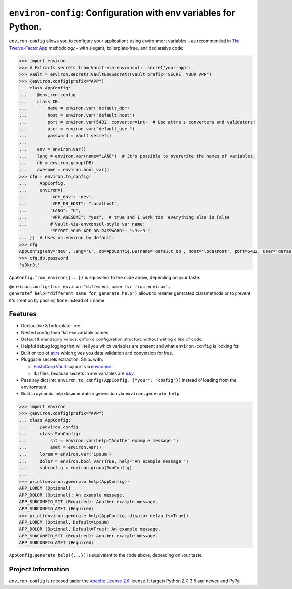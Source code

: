 ================================================================
``environ-config``: Configuration with env variables for Python.
================================================================

.. image:: https://travis-ci.org/hynek/environ-config.svg?branch=master
   :target: https://travis-ci.org/hynek/environ-config
   :alt: CI status

.. image:: https://codecov.io/gh/hynek/environ-config/branch/master/graph/badge.svg
   :target: https://codecov.io/gh/hynek/environ-config
   :alt: Test Coverage

.. image:: https://img.shields.io/badge/code%20style-black-000000.svg
   :target: https://github.com/ambv/black
   :alt: Code style: black

.. begin

``environ-config`` allows you to configure your applications using environment variables – as recommended in `The Twelve-Factor App <https://12factor.net/config>`_ methodology – with elegant, boilerplate-free, and declarative code:

.. code-block:: pycon

  >>> import environ
  >>> # Extracts secrets from Vault-via-envconsul: 'secret/your-app':
  >>> vault = environ.secrets.VaultEnvSecrets(vault_prefix="SECRET_YOUR_APP")
  >>> @environ.config(prefix="APP")
  ... class AppConfig:
  ...    @environ.config
  ...    class DB:
  ...        name = environ.var("default_db")
  ...        host = environ.var("default.host")
  ...        port = environ.var(5432, converter=int)  # Use attrs's converters and validators!
  ...        user = environ.var("default_user")
  ...        password = vault.secret()
  ...
  ...    env = environ.var()
  ...    lang = environ.var(name="LANG")  # It's possible to overwrite the names of variables.
  ...    db = environ.group(DB)
  ...    awesome = environ.bool_var()
  >>> cfg = environ.to_config(
  ...     AppConfig,
  ...     environ={
  ...         "APP_ENV": "dev",
  ...         "APP_DB_HOST": "localhost",
  ...         "LANG": "C",
  ...         "APP_AWESOME": "yes",  # true and 1 work too, everything else is False
  ...         # Vault-via-envconsul-style var name:
  ...         "SECRET_YOUR_APP_DB_PASSWORD": "s3kr3t",
  ... })  # Uses os.environ by default.
  >>> cfg
  AppConfig(env='dev', lang='C', db=AppConfig.DB(name='default_db', host='localhost', port=5432, user='default_user', password=<SECRET>), awesome=True)
  >>> cfg.db.password
  's3kr3t'

``AppConfig.from_environ({...})`` is equivalent to the code above, depending on your taste.

``@environ.config(from_environ="different_name_for_from_environ", generatef_help="different_name_for_generate_help")`` allows to rename generated classmethods or to prevent it's creation by passing ``None`` instead of a name.


Features
========

- Declarative & boilerplate-free.
- Nested config from flat env variable names.
- Default & mandatory values: enforce configuration structure without writing a line of code.
- Helpful debug logging that will tell you which variables are present and what ``environ-config`` is looking for.
- Built on top of `attrs <https://www.attrs.org/>`_ which gives you data validation and conversion for free.
- Pluggable secrets extraction.
  Ships with:

  * `HashiCorp Vault <https://www.vaultproject.io>`_ support via `envconsul <https://github.com/hashicorp/envconsul>`_.
  * INI files, because secrets in env variables are `icky <https://diogomonica.com/2017/03/27/why-you-shouldnt-use-env-variables-for-secret-data/>`_.
- Pass any dict into ``environ.to_config(AppConfig, {"your": "config"})`` instead of loading from the environment.
- Built in dynamic help documentation generation via ``environ.generate_help``.

.. code-block:: pycon

  >>> import environ
  >>> @environ.config(prefix="APP")
  ... class AppConfig:
  ...     @environ.config
  ...     class SubConfig:
  ...         sit = environ.var(help="Another example message.")
  ...         amet = environ.var()
  ...     lorem = environ.var('ipsum')
  ...     dolor = environ.bool_var(True, help="An example message.")
  ...     subconfig = environ.group(SubConfig)
  ...
  >>> print(environ.generate_help(AppConfig))
  APP_LOREM (Optional)
  APP_DOLOR (Optional): An example message.
  APP_SUBCONFIG_SIT (Required): Another example message.
  APP_SUBCONFIG_AMET (Required)
  >>> print(environ.generate_help(AppConfig, display_defaults=True))
  APP_LOREM (Optional, Default=ipsum)
  APP_DOLOR (Optional, Default=True): An example message.
  APP_SUBCONFIG_SIT (Required): Another example message.
  APP_SUBCONFIG_AMET (Required)

``AppConfig.generate_help({...})`` is equivalent to the code above, depending on your taste.


Project Information
===================

``environ-config`` is released under the `Apache License 2.0 <https://choosealicense.com/licenses/apache-2.0/>`_ license.
It targets Python 2.7, 3.5 and newer, and PyPy.
